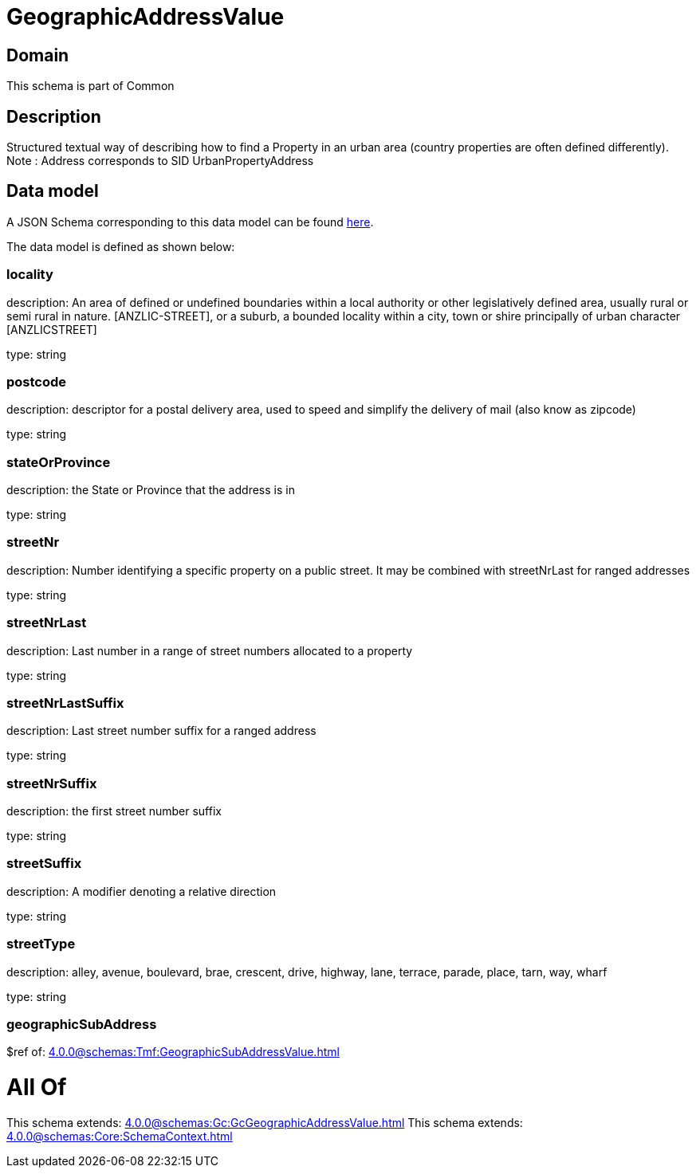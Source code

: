 = GeographicAddressValue

[#domain]
== Domain

This schema is part of Common

[#description]
== Description

Structured textual way of describing how to find a Property in an urban area (country properties are often defined differently).
Note : Address corresponds to SID UrbanPropertyAddress


[#data_model]
== Data model

A JSON Schema corresponding to this data model can be found https://tmforum.org[here].

The data model is defined as shown below:


=== locality
description: An area of defined or undefined boundaries within a local authority or other legislatively defined area, usually rural or semi rural in nature. [ANZLIC-STREET], or a suburb, a bounded locality within a city, town or shire principally of urban character [ANZLICSTREET]

type: string


=== postcode
description: descriptor for a postal delivery area, used to speed and simplify the delivery of mail (also know as zipcode)

type: string


=== stateOrProvince
description: the State or Province that the address is in

type: string


=== streetNr
description: Number identifying a specific property on a public street. It may be combined with streetNrLast for ranged addresses

type: string


=== streetNrLast
description: Last number in a range of street numbers allocated to a property

type: string


=== streetNrLastSuffix
description: Last street number suffix for a ranged address

type: string


=== streetNrSuffix
description: the first street number suffix

type: string


=== streetSuffix
description: A modifier denoting a relative direction

type: string


=== streetType
description: alley, avenue, boulevard, brae, crescent, drive, highway, lane, terrace, parade, place, tarn, way, wharf 

type: string


=== geographicSubAddress
$ref of: xref:4.0.0@schemas:Tmf:GeographicSubAddressValue.adoc[]


= All Of 
This schema extends: xref:4.0.0@schemas:Gc:GcGeographicAddressValue.adoc[]
This schema extends: xref:4.0.0@schemas:Core:SchemaContext.adoc[]
